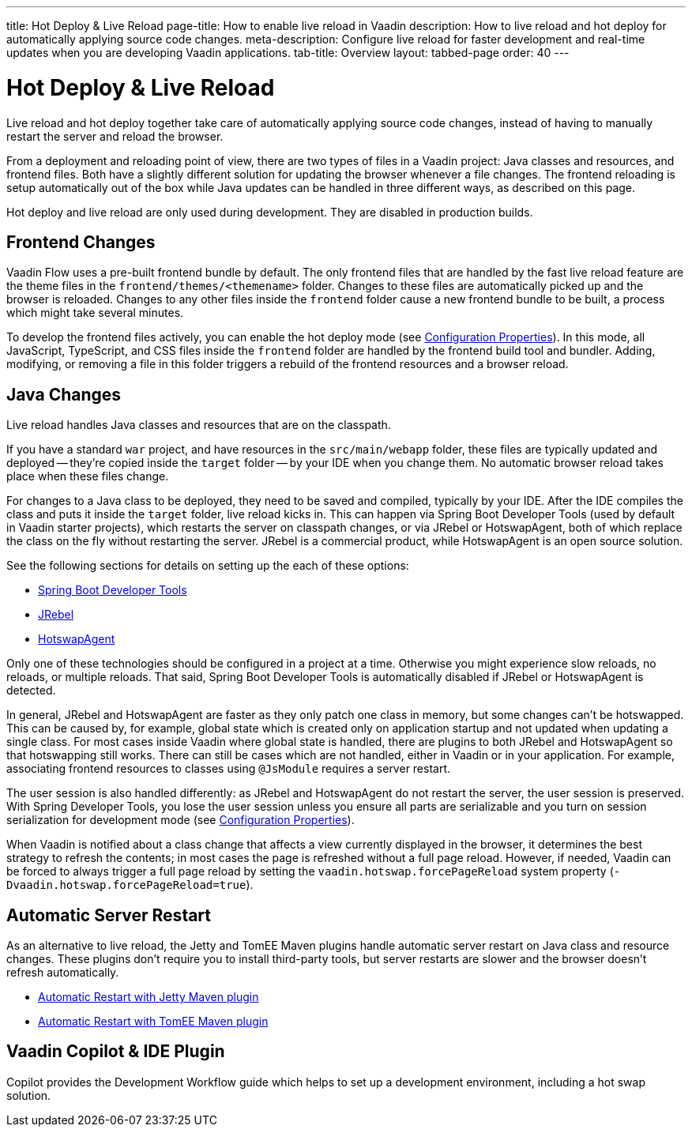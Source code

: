 ---
title: Hot Deploy pass:[&] Live Reload
page-title: How to enable live reload in Vaadin
description: How to live reload and hot deploy for automatically applying source code changes.
meta-description: Configure live reload for faster development and real-time updates when you are developing Vaadin applications.
tab-title: Overview
layout: tabbed-page
order: 40
---


= Hot Deploy & Live Reload

Live reload and hot deploy together take care of automatically applying source code changes, instead of having to manually restart the server and reload the browser.

From a deployment and reloading point of view, there are two types of files in a Vaadin project: Java classes and resources, and frontend files. Both have a slightly different solution for updating the browser whenever a file changes. The frontend reloading is setup automatically out of the box while Java updates can be handled in three different ways, as described on this page.

Hot deploy and live reload are only used during development. They are disabled in production builds.


== Frontend Changes

Vaadin Flow uses a pre-built frontend bundle by default. The only frontend files that are handled by the fast live reload feature are the theme files in the `frontend/themes/<themename>` folder. Changes to these files are automatically picked up and the browser is reloaded. Changes to any other files inside the `frontend` folder cause a new frontend bundle to be built, a process which might take several minutes.

To develop the frontend files actively, you can enable the hot deploy mode (see <<{articles}/flow/configuration/properties#,Configuration Properties>>). In this mode, all JavaScript, TypeScript, and CSS files inside the `frontend` folder are handled by the frontend build tool and bundler. Adding, modifying, or removing a file in this folder triggers a rebuild of the frontend resources and a browser reload.


== Java Changes

Live reload handles Java classes and resources that are on the classpath.

If you have a standard `war` project, and have resources in the `src/main/webapp` folder, these files are typically updated and deployed -- they're copied inside the `target` folder -- by your IDE when you change them. No automatic browser reload takes place when these files change.

For changes to a Java class to be deployed, they need to be saved and compiled, typically by your IDE. After the IDE compiles the class and puts it inside the `target` folder, live reload kicks in. This can happen via Spring Boot Developer Tools (used by default in Vaadin starter projects), which restarts the server on classpath changes, or via JRebel or HotswapAgent, both of which replace the class on the fly without restarting the server. JRebel is a commercial product, while HotswapAgent is an open source solution.

See the following sections for details on setting up the each of these options:

- <<spring-boot#, Spring Boot Developer Tools>>
- <<jrebel#, JRebel>>
- <<hotswap-agent#, HotswapAgent>>

Only one of these technologies should be configured in a project at a time. Otherwise you might experience slow reloads, no reloads, or multiple reloads. That said, Spring Boot Developer Tools is automatically disabled if JRebel or HotswapAgent is detected.

In general, JRebel and HotswapAgent are faster as they only patch one class in memory, but some changes can't be hotswapped. This can be caused by, for example, global state which is created only on application startup and not updated when updating a single class. For most cases inside Vaadin where global state is handled, there are plugins to both JRebel and HotswapAgent so that hotswapping still works. There can still be cases which are not handled, either in Vaadin or in your application. For example, associating frontend resources to classes using `@JsModule` requires a server restart.

The user session is also handled differently: as JRebel and HotswapAgent do not restart the server, the user session is preserved. With Spring Developer Tools, you lose the user session unless you ensure all parts are serializable and you turn on session serialization for development mode (see <<{articles}/flow/configuration/properties#,Configuration Properties>>).

When Vaadin is notified about a class change that affects a view currently displayed in the browser, it determines the best strategy to refresh the contents; in most cases the page is refreshed without a full page reload. However, if needed, Vaadin can be forced to always trigger a full page reload by setting the `vaadin.hotswap.forcePageReload` system property (`-Dvaadin.hotswap.forcePageReload=true`).

== Automatic Server Restart

As an alternative to live reload, the Jetty and TomEE Maven plugins handle automatic server restart on Java class and resource changes. These plugins don't require you to install third-party tools, but server restarts are slower and the browser doesn't refresh automatically.

- <<jetty#, Automatic Restart with Jetty Maven plugin>>
- <<cdi#, Automatic Restart with TomEE Maven plugin>>


== Vaadin Copilot & IDE Plugin

Copilot provides the Development Workflow guide which helps to set up a development environment, including a hot swap solution.
